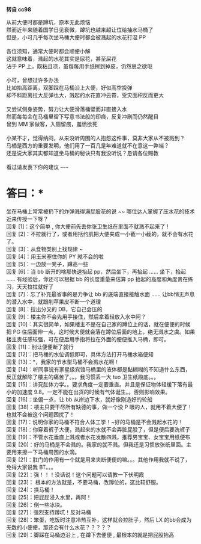 *转自  cc98*

 从前大便时都是蹲坑，原本无此烦恼          \\
 然而近年来随着国学日见衰微，蹲坑也越来越让位给抽水马桶了          \\
 但是，小可几乎每次坐马桶大便时都会被溅起的水花打湿  PP        \\
\\
 各位须知，通常大便时都会顺便小解          \\
 这就意味着，溅起的水花其实是尿花，甚至屎花          \\
 沾于 PP 上，既粘且凉，虽每每用手纸擦到掉皮，仍然思之欲呕          \\
\\
 小可，曾想过许多办法          \\
 比如抬高距离，双脚踩在马桶沿上大便，好似高空投弹          \\
 却不料距离拉大反弹也大，溅起的水花直冲云霄，受灾面积反而更大          \\
\\
 又尝试侧身姿势，努力让大便滑落桶壁而非直接入水          \\
 然而每每会在马桶里留下写意书法般的印痕，反复冲刷而仍然醒目          \\
 曾到 MM 家做客，入厕留痕，羞愤欲死          \\
\\
 小某不才，觉得纳闷，从来没听周围的人抱怨这件事，莫非大家从不被溅到？    
   \\
马桶是西方的重要发明，他们用了一百几是年难道就不在意这一弊端？        \\
还是说大家其实都知道坐马桶的秘诀只有我没听说？恳请各位赐教          \\
       \\
 看过请发表下你的建议  ~~~~~       \\

* 答曰：*

坐在马桶上常常被扔下的炸弹溅得满屁股花的说 ~~ 哪位达人掌握了压水花的技术近来传授一下呀？\\
回复 [1]：这个简单  , 你大便前先丢你张卫生纸在里面不就溅不起来了  !\\
 回复 [2]：不拉就行了，或者用括约肌把大便夹成一小截一小截的，就不会有水花了。\\
回复 [3]：从食物类别上找规律  ~\\
 回复 [4]：用玉米塞住你的 PY 就不会的啦  \\
 回复 [5]：一边放一凳子，蹲高一些  \\
 回复 [6]：当 bb 断开的啥那快速抬起 pp，然后坐下，再抬起  ...... 坐下，抬起  ......
 有经验后，你还可以根据 bb 的长度重量来估算 pp 抬起的高度和角度贵在练习，天天拉拉就好了  
 \\
 回复 [7]：忘了补充最省事的是力争让 bb 的底端直接接触水面  ......
 让bb悄无声息的潜入水中，就跟削苹果皮不断一个道理  \\
 回复 [8]：拉出分叉的 DB，它自己会压的  \\
 回复 [9]：楼主你不会先用手接住，然后拿着轻放入水中阿？\\
回复 [10]：其实很简单，如果楼主不是在自己家的蹲位上的话，就在便便的时候把 PG 往后面伸一点，这时候大便就会落在蹲位后面的地上，绝无溅水之虞。如果楼主责任感较强，可在便后用手指将拉在外面的便便推入马桶，即可。\\
回复 [11]：别让便便断了就行  \\
 回复 [12]：把马桶的水位调低即可，具体方法打开马桶水箱便知   \\
 回复 [13]：*，我家的节水型马桶不会溅水花啊！\\
回复 [14]：听同事说有家星级宾馆马桶里的液体都是黏糊糊的不知道什么东西，反正就解除了楼主的痛苦了。。。我习惯丢一大 tuo 卫生纸殿底。。。\\
回复 [15]：讲究肛体力学。。要求角度一定要垂直。并且是保证物体轻缓下落有最小的加速度 9.8。一定不能在出货的时候有气体诞生。。否则影响效果。\\
回复 [16]：坐偏一点，让 bb 从岸边下水，就好像刚造好的轮船  \\
 回复 [38]：楼主只要干尽所有缺德的事，做一个没 P 眼的人，就用不着大便了！也就不会被这个问题困扰了！\\
回复 [17]：说明你家的马桶不符合人体工学！~好的马桶是不会溅起水花的！\\
回复 [18]：你穿着裤子大便，溅起来的水就不会弄脏屁股了，但是便后要洗裤子  \\
 回复 [19]：不管水花垂直上溅或者水花发散四溅，推荐男宝宝、女宝宝用纸便布  \\
 回复 [20]：好的马桶是不会溅的。我家的就不溅。但我还是习惯放张纸里面。主要用来擦一下马桶周围的水滴。\\
回复 [21]：肛门的作用有一个就是用来夹断便便的嘛。。。其他作用我就不说了，免得大家说我 BT。。。\\
回复 [22]：强！！！没话说！这个问题可以请教一下伏明霞  \\
 回复 [23]： 根本的方法就是，不要马桶，改蹲位的，这比较舒服。\\
回复 [24]：换马桶！\\
回复 [25]：把屁屁浸入水里，再阿！\\
回复 [26]：倒一些冰块。\\
回复 [27]：强烈支持蹲坑！反对马桶  \\
 回复 [28]：笨蛋，吃饭时注意冷热互补，这样就会拉肚子，然后 LX 的bb会成为无数的小便便，那还会有什么水花？？？？？\\
回复 [29]：脚踩在马桶边沿上  , 在蹲下去便便  , 最根本的就是把屁股抬高
